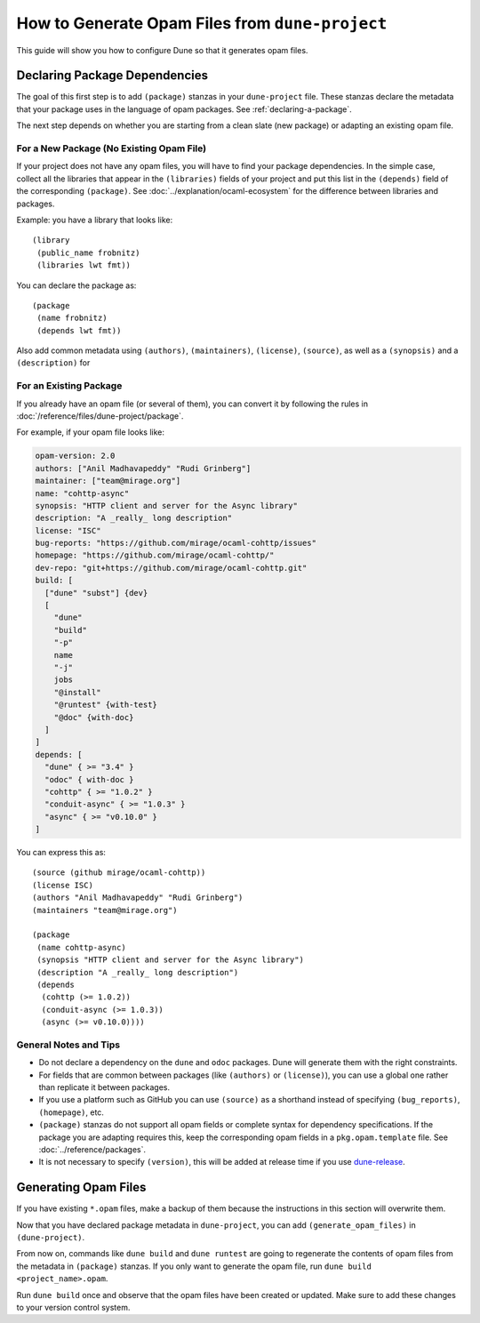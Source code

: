 How to Generate Opam Files from ``dune-project``
================================================

.. highlight:: dune

This guide will show you how to configure Dune so that it generates opam files.

Declaring Package Dependencies
------------------------------

The goal of this first step is to add ``(package)`` stanzas in your
``dune-project`` file. These stanzas declare the metadata that your package
uses in the language of opam packages. See :ref:`declaring-a-package`.

The next step depends on whether you are starting from a clean slate (new
package) or adapting an existing opam file.

For a New Package (No Existing Opam File)
^^^^^^^^^^^^^^^^^^^^^^^^^^^^^^^^^^^^^^^^^

If your project does not have any opam files, you will have to find your
package dependencies. In the simple case, collect all the libraries
that appear in the ``(libraries)`` fields of your project and put this list in
the ``(depends)`` field of the corresponding ``(package)``. See
:doc:`../explanation/ocaml-ecosystem` for the difference between libraries and
packages.

Example: you have a library that looks like::

  (library
   (public_name frobnitz)
   (libraries lwt fmt))

You can declare the package as::

  (package
   (name frobnitz)
   (depends lwt fmt))

Also add common metadata using ``(authors)``, ``(maintainers)``, ``(license)``,
``(source)``, as well as a ``(synopsis)`` and a ``(description)`` for

For an Existing Package
^^^^^^^^^^^^^^^^^^^^^^^

If you already have an opam file (or several of them), you can convert it by
following the rules in :doc:`/reference/files/dune-project/package`.

For example, if your opam file looks like:

.. code:: opam

   opam-version: 2.0
   authors: ["Anil Madhavapeddy" "Rudi Grinberg"]
   maintainer: ["team@mirage.org"]
   name: "cohttp-async"
   synopsis: "HTTP client and server for the Async library"
   description: "A _really_ long description"
   license: "ISC"
   bug-reports: "https://github.com/mirage/ocaml-cohttp/issues"
   homepage: "https://github.com/mirage/ocaml-cohttp/"
   dev-repo: "git+https://github.com/mirage/ocaml-cohttp.git"
   build: [
     ["dune" "subst"] {dev}
     [
       "dune"
       "build"
       "-p"
       name
       "-j"
       jobs
       "@install"
       "@runtest" {with-test}
       "@doc" {with-doc}
     ]
   ]
   depends: [
     "dune" { >= "3.4" }
     "odoc" { with-doc }
     "cohttp" { >= "1.0.2" }
     "conduit-async" { >= "1.0.3" }
     "async" { >= "v0.10.0" }
   ]

You can express this as::

   (source (github mirage/ocaml-cohttp))
   (license ISC)
   (authors "Anil Madhavapeddy" "Rudi Grinberg")
   (maintainers "team@mirage.org")

   (package
    (name cohttp-async)
    (synopsis "HTTP client and server for the Async library")
    (description "A _really_ long description")
    (depends
     (cohttp (>= 1.0.2))
     (conduit-async (>= 1.0.3))
     (async (>= v0.10.0))))

General Notes and Tips
^^^^^^^^^^^^^^^^^^^^^^

- Do not declare a dependency on the ``dune`` and ``odoc`` packages. Dune will
  generate them with the right constraints.
- For fields that are common between packages (like ``(authors)`` or
  ``(license)``), you can use a global one rather than replicate it between
  packages.
- If you use a platform such as GitHub you can use ``(source)`` as a shorthand
  instead of specifying ``(bug_reports)``, ``(homepage)``, etc.
- ``(package)`` stanzas do not support all opam fields or complete syntax for
  dependency specifications. If the package you are adapting requires this,
  keep the corresponding opam fields in a ``pkg.opam.template`` file. See
  :doc:`../reference/packages`.
- It is not necessary to specify ``(version)``, this will be added at release
  time if you use `dune-release`_.

.. _dune-release: https://github.com/tarides/dune-release

Generating Opam Files
---------------------

If you have existing ``*.opam`` files, make a backup of them because the instructions in this section will overwrite them.

Now that you have declared package metadata in ``dune-project``, you can add
``(generate_opam_files)`` in ``(dune-project)``.

From now on, commands like ``dune build`` and ``dune runtest`` are going to regenerate the contents of opam files from the metadata in ``(package)`` stanzas.
If you only want to generate the opam file, run ``dune build <project_name>.opam``.

Run ``dune build`` once and observe that the opam files have been created or
updated. Make sure to add these changes to your version control system.
